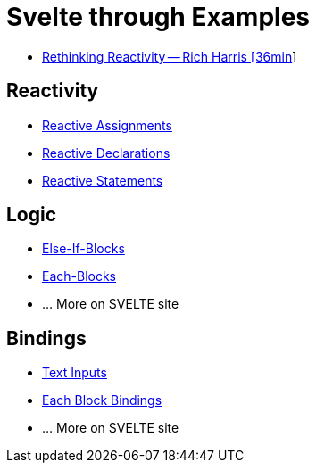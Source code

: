 # Svelte through Examples

* https://www.youtube.com/watch?v=AdNJ3fydeao&t=308s[Rethinking Reactivity -- Rich Harris [36min]]

## Reactivity
* https://svelte.dev/examples#reactive-assignments[Reactive Assignments]
* https://svelte.dev/examples#reactive-declarations[Reactive Declarations]
* https://svelte.dev/examples#reactive-statements[Reactive Statements]

## Logic
* https://svelte.dev/examples#else-if-blocks[Else-If-Blocks]
* https://svelte.dev/examples#each-blocks[Each-Blocks]
* ... More on SVELTE site

## Bindings
* https://svelte.dev/examples#text-inputs[Text Inputs]
* https://svelte.dev/examples#each-block-bindings[Each Block Bindings]
* ... More on SVELTE site
